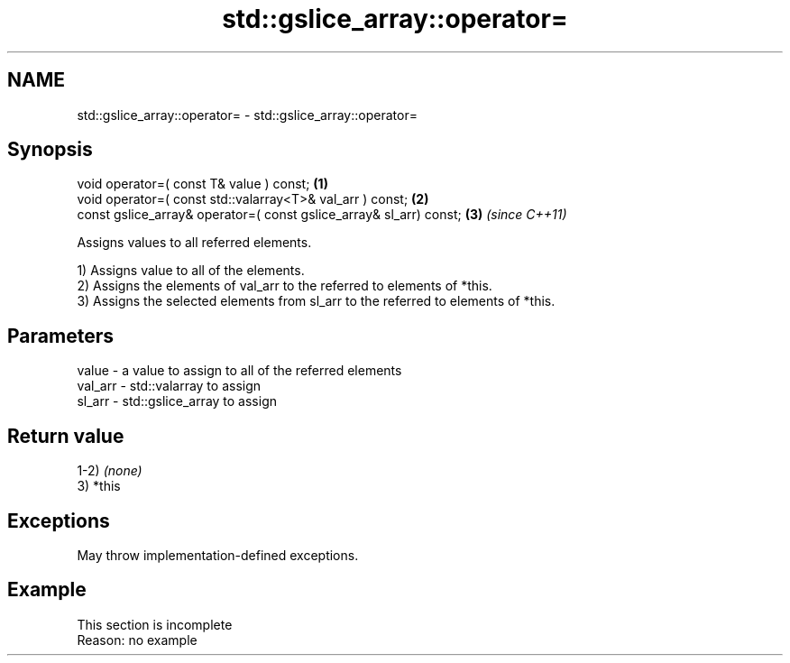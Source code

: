 .TH std::gslice_array::operator= 3 "2022.03.29" "http://cppreference.com" "C++ Standard Libary"
.SH NAME
std::gslice_array::operator= \- std::gslice_array::operator=

.SH Synopsis
   void operator=( const T& value ) const;                           \fB(1)\fP
   void operator=( const std::valarray<T>& val_arr ) const;          \fB(2)\fP
   const gslice_array& operator=( const gslice_array& sl_arr) const; \fB(3)\fP \fI(since C++11)\fP

   Assigns values to all referred elements.

   1) Assigns value to all of the elements.
   2) Assigns the elements of val_arr to the referred to elements of *this.
   3) Assigns the selected elements from sl_arr to the referred to elements of *this.

.SH Parameters

   value   - a value to assign to all of the referred elements
   val_arr - std::valarray to assign
   sl_arr  - std::gslice_array to assign

.SH Return value

   1-2) \fI(none)\fP
   3) *this

.SH Exceptions

   May throw implementation-defined exceptions.

.SH Example

    This section is incomplete
    Reason: no example
